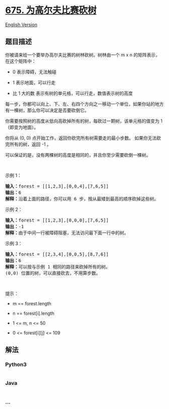 * [[https://leetcode-cn.com/problems/cut-off-trees-for-golf-event][675.
为高尔夫比赛砍树]]
  :PROPERTIES:
  :CUSTOM_ID: 为高尔夫比赛砍树
  :END:
[[./solution/0600-0699/0675.Cut Off Trees for Golf Event/README_EN.org][English
Version]]

** 题目描述
   :PROPERTIES:
   :CUSTOM_ID: 题目描述
   :END:

#+begin_html
  <!-- 这里写题目描述 -->
#+end_html

#+begin_html
  <p>
#+end_html

你被请来给一个要举办高尔夫比赛的树林砍树。树林由一个 m x n 的矩阵表示，
在这个矩阵中：

#+begin_html
  </p>
#+end_html

#+begin_html
  <ul>
#+end_html

#+begin_html
  <li>
#+end_html

0 表示障碍，无法触碰

#+begin_html
  </li>
#+end_html

#+begin_html
  <li>
#+end_html

1 表示地面，可以行走

#+begin_html
  </li>
#+end_html

#+begin_html
  <li>
#+end_html

比 1 大的数 表示有树的单元格，可以行走，数值表示树的高度

#+begin_html
  </li>
#+end_html

#+begin_html
  </ul>
#+end_html

#+begin_html
  <p>
#+end_html

每一步，你都可以向上、下、左、右四个方向之一移动一个单位，如果你站的地方有一棵树，那么你可以决定是否要砍倒它。

#+begin_html
  </p>
#+end_html

#+begin_html
  <p>
#+end_html

你需要按照树的高度从低向高砍掉所有的树，每砍过一颗树，该单元格的值变为
1（即变为地面）。

#+begin_html
  </p>
#+end_html

#+begin_html
  <p>
#+end_html

你将从 (0, 0) 点开始工作，返回你砍完所有树需要走的最小步数。
如果你无法砍完所有的树，返回 -1 。

#+begin_html
  </p>
#+end_html

#+begin_html
  <p>
#+end_html

可以保证的是，没有两棵树的高度是相同的，并且你至少需要砍倒一棵树。

#+begin_html
  </p>
#+end_html

#+begin_html
  <p>
#+end_html

 

#+begin_html
  </p>
#+end_html

#+begin_html
  <p>
#+end_html

示例 1：

#+begin_html
  </p>
#+end_html

#+begin_html
  <pre>
  <strong>输入：</strong>forest = [[1,2,3],[0,0,4],[7,6,5]]
  <strong>输出：</strong>6
  <strong>解释：</strong>沿着上面的路径，你可以用 6 步，按从最矮到最高的顺序砍掉这些树。</pre>
#+end_html

#+begin_html
  <p>
#+end_html

示例 2：

#+begin_html
  </p>
#+end_html

#+begin_html
  <pre>
  <strong>输入：</strong>forest = [[1,2,3],[0,0,0],[7,6,5]]
  <strong>输出：</strong>-1
  <strong>解释：</strong>由于中间一行被障碍阻塞，无法访问最下面一行中的树。
  </pre>
#+end_html

#+begin_html
  <p>
#+end_html

示例 3：

#+begin_html
  </p>
#+end_html

#+begin_html
  <pre>
  <strong>输入：</strong>forest = [[2,3,4],[0,0,5],[8,7,6]]
  <strong>输出：</strong>6
  <strong>解释：</strong>可以按与示例 1 相同的路径来砍掉所有的树。
  (0,0) 位置的树，可以直接砍去，不用算步数。
  </pre>
#+end_html

#+begin_html
  <p>
#+end_html

 

#+begin_html
  </p>
#+end_html

#+begin_html
  <p>
#+end_html

提示：

#+begin_html
  </p>
#+end_html

#+begin_html
  <ul>
#+end_html

#+begin_html
  <li>
#+end_html

m == forest.length

#+begin_html
  </li>
#+end_html

#+begin_html
  <li>
#+end_html

n == forest[i].length

#+begin_html
  </li>
#+end_html

#+begin_html
  <li>
#+end_html

1 <= m, n <= 50

#+begin_html
  </li>
#+end_html

#+begin_html
  <li>
#+end_html

0 <= forest[i][j] <= 109

#+begin_html
  </li>
#+end_html

#+begin_html
  </ul>
#+end_html

** 解法
   :PROPERTIES:
   :CUSTOM_ID: 解法
   :END:

#+begin_html
  <!-- 这里可写通用的实现逻辑 -->
#+end_html

#+begin_html
  <!-- tabs:start -->
#+end_html

*** *Python3*
    :PROPERTIES:
    :CUSTOM_ID: python3
    :END:

#+begin_html
  <!-- 这里可写当前语言的特殊实现逻辑 -->
#+end_html

#+begin_src python
#+end_src

*** *Java*
    :PROPERTIES:
    :CUSTOM_ID: java
    :END:

#+begin_html
  <!-- 这里可写当前语言的特殊实现逻辑 -->
#+end_html

#+begin_src java
#+end_src

*** *...*
    :PROPERTIES:
    :CUSTOM_ID: section
    :END:
#+begin_example
#+end_example

#+begin_html
  <!-- tabs:end -->
#+end_html
